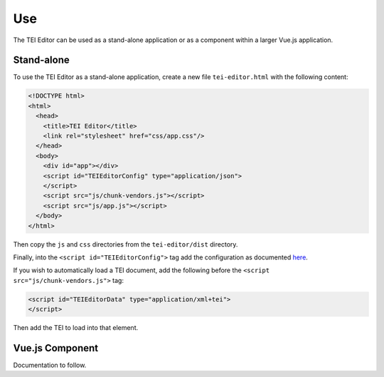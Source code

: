 Use
===

The TEI Editor can be used as a stand-alone application or as a component within a larger Vue.js application.

Stand-alone
###########

To use the TEI Editor as a stand-alone application, create a new file ``tei-editor.html`` with the following content:

.. code-block:: html

   <!DOCTYPE html>
   <html>
     <head>
       <title>TEI Editor</title>
       <link rel="stylesheet" href="css/app.css"/>
     </head>
     <body>
       <div id="app"></div>
       <script id="TEIEditorConfig" type="application/json">
       </script>
       <script src="js/chunk-vendors.js"></script>
       <script src="js/app.js"></script>
     </body>
   </html>

Then copy the ``js`` and ``css`` directories from the ``tei-editor/dist`` directory.

Finally, into the ``<script id="TEIEditorConfig">`` tag add the configuration as documented
`here <configuration-data>`_.

If you wish to automatically load a TEI document, add the following before the ``<script src="js/chunk-vendors.js">`` tag:

.. code-block:: html

   <script id="TEIEditorData" type="application/xml+tei">
   </script>

Then add the TEI to load into that element.

Vue.js Component
################

Documentation to follow.
